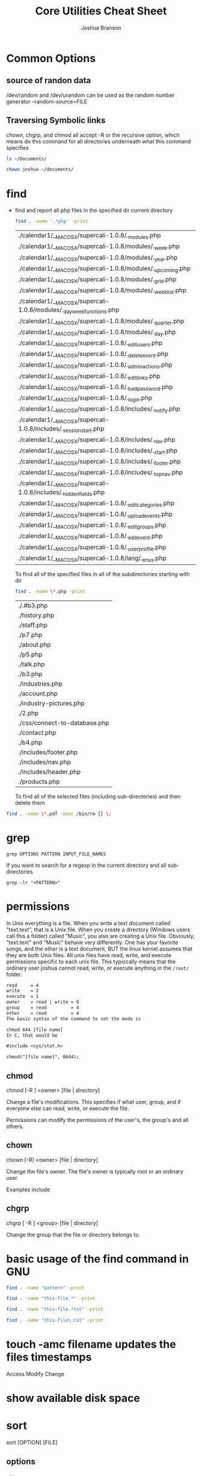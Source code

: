 #+TITLE: Core Utilities Cheat Sheet
#+AUTHOR: Joshua Branson


* Common Options
** source of randon data
/dev/random and /dev/urandom can be used as the random number generator
--random-source=FILE

** Traversing Symbolic links
chown, chgrp, and chmod all accept -R  or the recursive option, which means do this command for all directories
underneath what this command specifies

#+BEGIN_SRC sh
ls ~/Documents/
#+END_SRC

#+RESULTS:


#+BEGIN_SRC sh
chown joshua ~/documents/
#+END_SRC

* find
  - find and report all php files in the specified dir current directory
    #+BEGIN_SRC sh :dir ~/programming/waypoint/nutripledge/
    find . -name '.*php' -print
    #+END_SRC

    #+RESULTS:
    | ./calendar1/__MACOSX/supercali-1.0.8/._modules.php                    |
    | ./calendar1/__MACOSX/supercali-1.0.8/modules/._week.php               |
    | ./calendar1/__MACOSX/supercali-1.0.8/modules/._year.php               |
    | ./calendar1/__MACOSX/supercali-1.0.8/modules/._upcoming.php           |
    | ./calendar1/__MACOSX/supercali-1.0.8/modules/._grid.php               |
    | ./calendar1/__MACOSX/supercali-1.0.8/modules/._weeklist.php           |
    | ./calendar1/__MACOSX/supercali-1.0.8/modules/._day_week_functions.php |
    | ./calendar1/__MACOSX/supercali-1.0.8/modules/._quarter.php            |
    | ./calendar1/__MACOSX/supercali-1.0.8/modules/._day.php                |
    | ./calendar1/__MACOSX/supercali-1.0.8/._edit_users.php                 |
    | ./calendar1/__MACOSX/supercali-1.0.8/._delete_event.php               |
    | ./calendar1/__MACOSX/supercali-1.0.8/._admin_actions.php              |
    | ./calendar1/__MACOSX/supercali-1.0.8/._edit_links.php                 |
    | ./calendar1/__MACOSX/supercali-1.0.8/._bad_password.php               |
    | ./calendar1/__MACOSX/supercali-1.0.8/._login.php                      |
    | ./calendar1/__MACOSX/supercali-1.0.8/includes/._notify.php            |
    | ./calendar1/__MACOSX/supercali-1.0.8/includes/._session_start.php     |
    | ./calendar1/__MACOSX/supercali-1.0.8/includes/._nav.php               |
    | ./calendar1/__MACOSX/supercali-1.0.8/includes/._start.php             |
    | ./calendar1/__MACOSX/supercali-1.0.8/includes/._footer.php            |
    | ./calendar1/__MACOSX/supercali-1.0.8/includes/._top_nav.php           |
    | ./calendar1/__MACOSX/supercali-1.0.8/includes/._hidden_fields.php     |
    | ./calendar1/__MACOSX/supercali-1.0.8/._edit_categories.php            |
    | ./calendar1/__MACOSX/supercali-1.0.8/._upload_events.php              |
    | ./calendar1/__MACOSX/supercali-1.0.8/._edit_groups.php                |
    | ./calendar1/__MACOSX/supercali-1.0.8/._edit_event.php                 |
    | ./calendar1/__MACOSX/supercali-1.0.8/._user_profile.php               |
    | ./calendar1/__MACOSX/supercali-1.0.8/lang/._en_us.php                 |

    To find all of the specified files in all of the subdirectories starting with dir
    #+BEGIN_SRC sh :dir ~/programming/waypoint/henriott-group/
    find . -name \*.php -print
    #+END_SRC

    #+RESULTS:
    | ./.#b3.php                    |
    | ./history.php                 |
    | ./staff.php                   |
    | ./p7.php                      |
    | ./about.php                   |
    | ./p5.php                      |
    | ./talk.php                    |
    | ./b3.php                      |
    | ./industries.php              |
    | ./account.php                 |
    | ./industry-pictures.php       |
    | ./2.php                       |
    | ./css/connect-to-database.php |
    | ./contact.php                 |
    | ./b4.php                      |
    | ./includes/footer.php         |
    | ./includes/nav.php            |
    | ./includes/header.php         |
    | ./products.php                |

    To find all of the selected files (including sub-directories) and then delete them

  #+BEGIN_SRC sh :dir ~/programming/waypoint/nutripledge/
   find . -name \*.pdf -exec /bin/rm {} \;
   #+END_SRC

  #+RESULTS:

* grep
  #+BEGIN_SRC
  grep OPTIONS PATTERN INPUT_FILE_NAMES
  #+END_SRC

  If you want to search for a regexp in the current directory and all sub-directories

  #+BEGIN_SRC
  grep -lr "<PATTERN>"
  #+END_SRC

* permissions
In Unix everything is a file.  When you write a text document called "text.text", that is a Unix file.  When you create a directory (Windows users call this a folder) called "Music",  you also are creating a Unix file.  Obviously, "text.text" and "Music" behave very differently.  One has your favorite songs, and the other is a text document, BUT the linux kernel assumes that they are both Unix files.  All unix files have read, write, and execute permissions specific to each unix file.  This typiccally means that the ordinary user joshua cannot read, write, or execute anything in the =/root/= folder.

# I found this segment online here: https://stackoverflow.com/questions/6732430/how-do-i-give-write-permission-to-file-in-linux
#+BEGIN_SRC latex
read     = 4
write    = 2
execute  = 1
owner    = read | write = 6
group    = read         = 4
other    = read         = 4
The basic syntax of the command to set the mode is

chmod 644 [file name]
In C, that would be

#include <sys/stat.h>

chmod("[file name]", 0644);
 #+END_SRC

#+RESULTS:
#+BEGIN_LaTeX
read     = 4
write    = 2
execute  = 1
owner    = read | write = 6
group    = read         = 4
other    = read         = 4
The basic syntax of the command to set the mode is

chmod 644 [file name]
In C, that would be

#include <sys/stat.h>

chmod("[file name]", 0644);
#+END_LaTeX

** chmod

chmod [-R ] <owner> [file | directory]

Change a file's modifications.  This specifies if what user, group, and if everyone else can read, write, or execute the file.

Permissions can modify the permissions of the user's, the group's and all others.

** chown

chown [-R] <owner> [file | directory]

Change the file's owner.  The file's owner is typically root or an ordinary user.

Examples include


** chgrp

chgrp [ -R ] <group> [file | directory]

Change the group that the file or directory belongs to.

* basic usage of the find command in GNU
  #+BEGIN_SRC sh
    find . -name "pattern" -print

    find . -name "this-file.*" -print

    find . -name "this-file.*txt" -print

    find . -name "this-file\.txt" -print
  #+END_SRC
* touch -amc filename updates the files timestamps
  Access
  Modify
  Change
* show available disk space
* sort

sort [OPTION] [FILE]
** options
*** -f ignore case
*** -g general numeric sort
*** -h human numeric sort
This is good for sorting

50M
-10G
1.5K
*** -M month sort
*** -n numeric sort
*** -r reverse sort
*** -R random sort
*** -t SEPARATOR
use SEPARATOR as the field separator.  By default that separator is a space.  ([[info:coreutils#sort%20invocation][info:coreutils#sort invocation]])
* How I got my local apache server working again:

 For some reason, my ~/ folder had permissions =drwxrws---=

 To fix it I did

 #+BEGIN_SRC bash :exports both
 cd /home/; chmod g-s joshua; ls -lh | grep joshua

 #+END_SRC

 #+RESULTS:
 : drwxrwx--- 83 joshua http 4.0K Feb  2 08:04 joshua

The s was magically replaced with a x
* common things that you might want to do
** get a list of files with specific attributes and have grep search those files lines matching a regexp

  find . -name "*org" | grep -r "[pP]rettyhorses"
